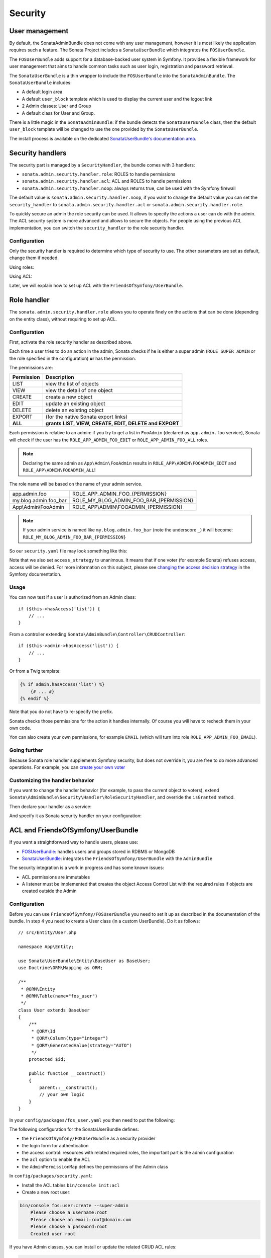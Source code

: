 Security
========

User management
---------------

By default, the SonataAdminBundle does not come with any user management,
however it is most likely the application requires such a feature. The Sonata
Project includes a ``SonataUserBundle`` which integrates the ``FOSUserBundle``.

The ``FOSUserBundle`` adds support for a database-backed user system in Symfony.
It provides a flexible framework for user management that aims to handle common
tasks such as user login, registration and password retrieval.

The ``SonataUserBundle`` is a thin wrapper to include the ``FOSUserBundle`` into
the ``SonataAdminBundle``. The ``SonataUserBundle`` includes:

* A default login area
* A default ``user_block`` template which is used to display the current user
  and the logout link
* 2 Admin classes: User and Group
* A default class for User and Group.

There is a little magic in the ``SonataAdminBundle``: if the bundle detects the
``SonataUserBundle`` class, then the default ``user_block`` template will be
changed to use the one provided by the ``SonataUserBundle``.

The install process is available on the dedicated
`SonataUserBundle's documentation area`_.

Security handlers
-----------------

The security part is managed by a ``SecurityHandler``, the bundle comes with 3 handlers:

- ``sonata.admin.security.handler.role``: ROLES to handle permissions
- ``sonata.admin.security.handler.acl``: ACL and ROLES to handle permissions
- ``sonata.admin.security.handler.noop``: always returns true, can be used
  with the Symfony firewall

The default value is ``sonata.admin.security.handler.noop``, if you want to
change the default value you can set the ``security_handler`` to
``sonata.admin.security.handler.acl`` or ``sonata.admin.security.handler.role``.

To quickly secure an admin the role security can be used. It allows to specify
the actions a user can do with the admin. The ACL security system is more advanced
and allows to secure the objects. For people using the previous ACL
implementation, you can switch the ``security_handler`` to the role security handler.

Configuration
~~~~~~~~~~~~~

Only the security handler is required to determine which type of security to use.
The other parameters are set as default, change them if needed.

Using roles:

.. configuration-block::

    .. code-block:: yaml

        # config/packages/sonata_admin.yaml

        sonata_admin:
            security:
                handler: sonata.admin.security.handler.role

                role_admin: ROLE_ADMIN
                role_super_admin: ROLE_SUPER_ADMIN

Using ACL:

.. configuration-block::

    .. code-block:: yaml

        # config/packages/sonata_admin.yaml

        sonata_admin:
            security:
                handler: sonata.admin.security.handler.acl

                role_admin: ROLE_ADMIN
                role_super_admin: ROLE_SUPER_ADMIN

                # acl security information
                information:
                    GUEST:    [VIEW, LIST]
                    STAFF:    [EDIT, LIST, CREATE]
                    EDITOR:   [OPERATOR, EXPORT]
                    ADMIN:    [MASTER]

                # permissions not related to an object instance and also to be available when objects do not exist
                # the DELETE admin permission means the user is allowed to batch delete objects
                admin_permissions: [CREATE, LIST, DELETE, UNDELETE, EXPORT, OPERATOR, MASTER]

                # permission related to the objects
                object_permissions: [VIEW, EDIT, DELETE, UNDELETE, OPERATOR, MASTER, OWNER]

Later, we will explain how to set up ACL with the ``FriendsOfSymfony/UserBundle``.

Role handler
------------

The ``sonata.admin.security.handler.role`` allows you to operate finely on the
actions that can be done (depending on the entity class), without requiring to set up ACL.

Configuration
~~~~~~~~~~~~~

First, activate the role security handler as described above.

Each time a user tries to do an action in the admin, Sonata checks if he is
either a super admin (``ROLE_SUPER_ADMIN`` or the role specified in the configuration) **or** has the permission.

The permissions are:

==========   ======================================================
Permission   Description
==========   ======================================================
LIST         view the list of objects
VIEW         view the detail of one object
CREATE       create a new object
EDIT         update an existing object
DELETE       delete an existing object
EXPORT       (for the native Sonata export links)
**ALL**      **grants LIST, VIEW, CREATE, EDIT, DELETE and EXPORT**
==========   ======================================================

Each permission is relative to an admin: if you try to get a list in ``FooAdmin`` (declared as ``app.admin.foo``
service), Sonata will check if the user has the ``ROLE_APP_ADMIN_FOO_EDIT`` or ``ROLE_APP_ADMIN_FOO_ALL`` roles.

.. note::

    Declaring the same admin as ``App\Admin\FooAdmin`` results in
    ``ROLE_APP\ADMIN\FOOADMIN_EDIT`` and ``ROLE_APP\ADMIN\FOOADMIN_ALL``!

The role name will be based on the name of your admin service.

========================   ======================================================
app.admin.foo              ROLE_APP_ADMIN_FOO_{PERMISSION}
my.blog.admin.foo_bar      ROLE_MY_BLOG_ADMIN_FOO_BAR_{PERMISSION}
App\\Admin\\FooAdmin       ROLE_APP\\ADMIN\\FOOADMIN_{PERMISSION}
========================   ======================================================

.. note::

    If your admin service is named like ``my.blog.admin.foo_bar`` (note the underscore ``_``) it will become: ``ROLE_MY_BLOG_ADMIN_FOO_BAR_{PERMISSION}``

So our ``security.yaml`` file may look something like this:

.. configuration-block::

    .. code-block:: yaml

        # config/packages/security.yaml

        security:
            # ...
            role_hierarchy:

                # for convenience, I decided to gather Sonata roles here
                ROLE_SONATA_FOO_READER:
                    - ROLE_SONATA_ADMIN_DEMO_FOO_LIST
                    - ROLE_SONATA_ADMIN_DEMO_FOO_VIEW
                ROLE_SONATA_FOO_EDITOR:
                    - ROLE_SONATA_ADMIN_DEMO_FOO_CREATE
                    - ROLE_SONATA_ADMIN_DEMO_FOO_EDIT
                ROLE_SONATA_FOO_ADMIN:
                    - ROLE_SONATA_ADMIN_DEMO_FOO_DELETE
                    - ROLE_SONATA_ADMIN_DEMO_FOO_EXPORT

                # those are the roles I will use (less verbose)
                ROLE_STAFF:             [ROLE_USER, ROLE_SONATA_FOO_READER]
                ROLE_ADMIN:             [ROLE_STAFF, ROLE_SONATA_FOO_EDITOR, ROLE_SONATA_FOO_ADMIN]
                ROLE_SUPER_ADMIN:       [ROLE_ADMIN, ROLE_ALLOWED_TO_SWITCH]

                # you could alternatively use for an admin who has all rights
                ROLE_ALL_ADMIN:         [ROLE_STAFF, ROLE_SONATA_FOO_ALL]

            # set access_strategy to unanimous, else you may have unexpected behaviors
            access_decision_manager:
                strategy: unanimous

Note that we also set ``access_strategy`` to unanimous.
It means that if one voter (for example Sonata) refuses access, access will be denied.
For more information on this subject, please see `changing the access decision strategy`_
in the Symfony documentation.

Usage
~~~~~

You can now test if a user is authorized from an Admin class::

    if ($this->hasAccess('list')) {
        // ...
    }

From a controller extending ``Sonata\AdminBundle\Controller\CRUDController``::

    if ($this->admin->hasAccess('list')) {
        // ...
    }

Or from a Twig template:

.. code-block:: jinja

    {% if admin.hasAccess('list') %}
        {# ... #}
    {% endif %}

Note that you do not have to re-specify the prefix.

Sonata checks those permissions for the action it handles internally.
Of course you will have to recheck them in your own code.

Yon can also create your own permissions, for example ``EMAIL``
(which will turn into role ``ROLE_APP_ADMIN_FOO_EMAIL``).

Going further
~~~~~~~~~~~~~

Because Sonata role handler supplements Symfony security, but does not override it, you are free to do more advanced operations.
For example, you can `create your own voter`_

Customizing the handler behavior
~~~~~~~~~~~~~~~~~~~~~~~~~~~~~~~~

If you want to change the handler behavior (for example, to pass the current object to voters), extend
``Sonata\AdminBundle\Security\Handler\RoleSecurityHandler``, and override the ``isGranted`` method.

Then declare your handler as a service:

.. configuration-block::

    .. code-block:: xml

        <service id="app.security.handler.role" class="App\Security\Handler\RoleSecurityHandler" public="false">
            <argument type="service" id="security.context" on-invalid="null"/>
            <argument type="collection">
                <argument>ROLE_SUPER_ADMIN</argument>
            </argument>
        </service>

And specify it as Sonata security handler on your configuration:

.. configuration-block::

    .. code-block:: yaml

        # config/packages/sonata_admin.yaml

        sonata_admin:
            security:
                handler: app.security.handler.role

ACL and FriendsOfSymfony/UserBundle
-----------------------------------

If you want a straightforward way to handle users, please use:

- `FOSUserBundle <https://github.com/FriendsOfSymfony/FOSUserBundle>`_: handles
  users and groups stored in RDBMS or MongoDB
- `SonataUserBundle <https://github.com/sonata-project/SonataUserBundle>`_: integrates the
  ``FriendsOfSymfony/UserBundle`` with the ``AdminBundle``

The security integration is a work in progress and has some known issues:

- ACL permissions are immutables
- A listener must be implemented that creates the object Access Control List
  with the required rules if objects are created outside the Admin

Configuration
~~~~~~~~~~~~~

Before you can use ``FriendsOfSymfony/FOSUserBundle`` you need to set it up as
described in the documentation of the bundle. In step 4 you need to create a
User class (in a custom UserBundle). Do it as follows::

    // src/Entity/User.php

    namespace App\Entity;

    use Sonata\UserBundle\Entity\BaseUser as BaseUser;
    use Doctrine\ORM\Mapping as ORM;

    /**
     * @ORM\Entity
     * @ORM\Table(name="fos_user")
     */
    class User extends BaseUser
    {
        /**
         * @ORM\Id
         * @ORM\Column(type="integer")
         * @ORM\GeneratedValue(strategy="AUTO")
         */
        protected $id;

        public function __construct()
        {
            parent::__construct();
            // your own logic
        }
    }

In your ``config/packages/fos_user.yaml`` you then need to put the following:

.. configuration-block::

    .. code-block:: yaml

        # config/packages/fos_user.yaml

        fos_user:
            db_driver: orm
            firewall_name: main
            user_class: App\Entity\User

The following configuration for the SonataUserBundle defines:

- the ``FriendsOfSymfony/FOSUserBundle`` as a security provider
- the login form for authentication
- the access control: resources with related required roles, the important
  part is the admin configuration
- the ``acl`` option to enable the ACL
- the ``AdminPermissionMap`` defines the permissions of the Admin class

.. configuration-block::

    .. code-block:: yaml

        # config/services.yaml

        services:
            security.acl.permission.map:
              class: Sonata\AdminBundle\Security\Acl\Permission\AdminPermissionMap

        # optionally use a custom MaskBuilder
        parameters:
            sonata.admin.security.mask.builder.class: Sonata\AdminBundle\Security\Acl\Permission\MaskBuilder

In ``config/packages/security.yaml``:

.. configuration-block::

    .. code-block:: yaml

        # config/packages/security.yaml

        security:
            providers:
                fos_userbundle:
                    id: fos_user.user_manager

            firewalls:
                main:
                    pattern:      .*
                    form-login:
                        provider:       fos_userbundle
                        login_path:     /login
                        use_forward:    false
                        check_path:     /login_check
                        failure_path:   null
                    logout:       true
                    anonymous:    true

            access_control:

                # The WDT has to be allowed to anonymous users to avoid requiring the login with the AJAX request
                - { path: ^/wdt/, role: IS_AUTHENTICATED_ANONYMOUSLY }
                - { path: ^/profiler/, role: IS_AUTHENTICATED_ANONYMOUSLY }

                # AsseticBundle paths used when using the controller for assets
                - { path: ^/js/, role: IS_AUTHENTICATED_ANONYMOUSLY }
                - { path: ^/css/, role: IS_AUTHENTICATED_ANONYMOUSLY }

                # URL of FOSUserBundle which need to be available to anonymous users
                - { path: ^/login$, role: IS_AUTHENTICATED_ANONYMOUSLY }
                - { path: ^/login_check$, role: IS_AUTHENTICATED_ANONYMOUSLY } # for the case of a failed login
                - { path: ^/user/new$, role: IS_AUTHENTICATED_ANONYMOUSLY }
                - { path: ^/user/check-confirmation-email$, role: IS_AUTHENTICATED_ANONYMOUSLY }
                - { path: ^/user/confirm/, role: IS_AUTHENTICATED_ANONYMOUSLY }
                - { path: ^/user/confirmed$, role: IS_AUTHENTICATED_ANONYMOUSLY }
                - { path: ^/user/request-reset-password$, role: IS_AUTHENTICATED_ANONYMOUSLY }
                - { path: ^/user/send-resetting-email$, role: IS_AUTHENTICATED_ANONYMOUSLY }
                - { path: ^/user/check-resetting-email$, role: IS_AUTHENTICATED_ANONYMOUSLY }
                - { path: ^/user/reset-password/, role: IS_AUTHENTICATED_ANONYMOUSLY }

                # Secured part of the site
                # This config requires being logged for the whole site and having the admin role for the admin part.
                # Change these rules to adapt them to your needs
                - { path: ^/admin/, role: ROLE_ADMIN }
                - { path: ^/.*, role: IS_AUTHENTICATED_ANONYMOUSLY }

            # Sonata "special" roles (ROLE_SONATA_ADMIN and ROLE_SUPER_ADMIN) are configurable
            role_hierarchy:
                ROLE_ADMIN:       [ROLE_USER, ROLE_SONATA_ADMIN]
                ROLE_SUPER_ADMIN: [ROLE_ADMIN, ROLE_ALLOWED_TO_SWITCH]

        acl:
            connection: default

- Install the ACL tables ``bin/console init:acl``

- Create a new root user:

.. code-block:: bash

    bin/console fos:user:create --super-admin
        Please choose a username:root
        Please choose an email:root@domain.com
        Please choose a password:root
        Created user root

If you have Admin classes, you can install or update the related CRUD ACL rules:

.. code-block:: bash

    bin/console sonata:admin:setup-acl
    Starting ACL AdminBundle configuration
    > install ACL for sonata.media.admin.media
       - add role: ROLE_SONATA_MEDIA_ADMIN_MEDIA_GUEST, permissions: ["VIEW","LIST"]
       - add role: ROLE_SONATA_MEDIA_ADMIN_MEDIA_STAFF, permissions: ["EDIT","LIST","CREATE"]
       - add role: ROLE_SONATA_MEDIA_ADMIN_MEDIA_EDITOR, permissions: ["OPERATOR","EXPORT"]
       - add role: ROLE_SONATA_MEDIA_ADMIN_MEDIA_ADMIN, permissions: ["MASTER"]
    ... skipped ...

If you already have objects, you can generate the object ACL rules for each
object of an admin:

.. code-block:: bash

    bin/console sonata:admin:generate-object-acl

Optionally, you can specify an object owner, and step through each admin. See
the help of the command for more information.

If you try to access to the admin class you should see the login form, log in
with the ``root`` user.

An Admin is displayed in the dashboard (and menu) when the user has the role
``LIST``. To change this override the ``showIn`` method in the Admin class.

Roles and Access control lists
~~~~~~~~~~~~~~~~~~~~~~~~~~~~~~

A user can have several roles when working with an application. Each Admin class
has several roles, and each role specifies the permissions of the user for the
``Admin`` class. Or more specifically, what the user can do with the domain object(s)
the ``Admin`` class is created for.

By default each ``Admin`` class contains the following roles, override the
property ``$securityInformation`` to change this:

- ``ROLE_SONATA_..._GUEST``
    a guest that is allowed to ``VIEW`` an object and a ``LIST`` of objects;
- ``ROLE_SONATA_..._STAFF``
    probably the biggest part of the users, a staff user  has the same permissions
    as guests and is additionally allowed to ``EDIT`` and ``CREATE`` new objects;
- ``ROLE_SONATA_..._EDITOR``
    an editor is granted all access and, compared to the staff users, is allowed to ``DELETE``;
- ``ROLE_SONATA_..._ADMIN``
    an administrative user is granted all access and on top of that, the user is allowed to grant other users access.

Owner:

- when an object is created, the currently logged in user is set as owner for
  that object and is granted all access for that object;
- this means the user owning the object is always allowed to ``DELETE`` the
  object, even when they only have the staff role.

Vocabulary used for Access Control Lists:

- **Role:** a user role;
- **ACL:** a list of access rules, the Admin uses 2 types;
- **Admin ACL:** created from the Security information of the Admin class
  for  each admin and shares the Access Control Entries that specify what
  the  user can do (permissions) with the admin;
- **Object ACL:** also created from the security information of the ``Admin``
  class however created for each object, it uses 2 scopes:

  - **Class-Scope:** the class scope contains the rules that are valid
    for all object of a certain class;
  - **Object-Scope:** specifies the owner;
- **Sid:** Security identity, an ACL role for the Class-Scope ACL and the
  user for the Object-Scope ACL;
- **Oid:** Object identity, identifies the ACL, for the admin ACL this is
  the admin code, for the object ACL this is the object id;
- **ACE:** a role (or sid) and its permissions;
- **Permission:** this tells what the user is allowed to do with the Object
  identity;
- **Bitmask:** a permission can have several bitmasks, each bitmask
  represents a permission. When permission ``VIEW`` is requested and it
  contains the ``VIEW`` and ``EDIT`` bitmask and the user only has the
  ``EDIT`` permission, then the permission ``VIEW`` is granted.
- **PermissionMap:** configures the bitmasks for each permission, to change
  the default mapping create a voter for the domain class of the Admin.

  There can be many voters that may have different permission maps. However,
  prevent that multiple voters vote on the same class with overlapping bitmasks.

See the cookbook article "`Advanced ACL concepts
<http://symfony.com/doc/current/cookbook/security/acl_advanced.html#pre-authorization-decisions.>`_"
for the meaning of the different permissions.

How is access granted?
~~~~~~~~~~~~~~~~~~~~~~

In the application the security context is asked if access is granted for a role
or a permission (``admin.isGranted``):

- **Token:** a token identifies a user between requests;
- **Voter:** sort of judge that returns whether access is granted or denied, if the
  voter should not vote for a case, it returns abstain;
- **AccessDecisionManager:** decides whether access is granted or denied according
  a specific strategy. It grants access if at least one (affirmative strategy),
  all (unanimous strategy) or more then half (consensus strategy) of the
  counted votes granted access;
- **RoleVoter:** votes for all attributes stating with ``ROLE_`` and grants
  access if the user has this role;
- **RoleHierarchyVoter:** when the role ``ROLE_SONATA_ADMIN`` (or the role
  specified in the configuration) is voted for, it also votes "granted" if
  the user has the role ``ROLE_SUPER_ADMIN``;
- **AclVoter:** grants access for the permissions of the ``Admin`` class if
  the user has the permission, the user has a permission that is included in
  the bitmasks of the permission requested to vote for or the user owns the
  object.

Create a custom voter or a custom permission map
~~~~~~~~~~~~~~~~~~~~~~~~~~~~~~~~~~~~~~~~~~~~~~~~

In some occasions you need to create a custom voter or a custom permission map
because for example you want to restrict access using extra rules:

- create a custom voter class that extends the ``AclVoter``::

    // src/Security/Authorization/Voter/UserAclVoter.php

    namespace App\Security\Authorization\Voter;

    use FOS\UserBundle\Model\UserInterface;
    use Symfony\Component\Security\Core\Authentication\Token\TokenInterface;
    use Symfony\Component\Security\Acl\Voter\AclVoter;

    class UserAclVoter extends AclVoter
    {
        public function supportsClass($class)
        {
            // support the Class-Scope ACL for votes with the custom permission map
            // return $class === 'Sonata\UserBundle\Admin\Entity\UserAdmin' || is_subclass_of($class, 'FOS\UserBundle\Model\UserInterface');
            // if you use php >=5.3.7 you can check the inheritance with is_a($class, 'Sonata\UserBundle\Admin\Entity\UserAdmin');
            // support the Object-Scope ACL
            return is_subclass_of($class, 'FOS\UserBundle\Model\UserInterface');
        }

        public function supportsAttribute($attribute)
        {
            return $attribute === 'EDIT' || $attribute === 'DELETE';
        }

        public function vote(TokenInterface $token, $object, array $attributes)
        {
            if (!$this->supportsClass(get_class($object))) {
                return self::ACCESS_ABSTAIN;
            }

            foreach ($attributes as $attribute) {
                if ($this->supportsAttribute($attribute) && $object instanceof UserInterface) {
                    if ($object->isSuperAdmin() && !$token->getUser()->isSuperAdmin()) {
                        // deny a non super admin user to edit a super admin user
                        return self::ACCESS_DENIED;
                    }
                }
            }

            // use the parent vote with the custom permission map:
            // return parent::vote($token, $object, $attributes);
            // otherwise leave the permission voting to the AclVoter that is using the default permission map
            return self::ACCESS_ABSTAIN;
        }
    }

- optionally create a custom permission map, copy to start the
  ``Sonata\AdminBundle\Security\Acl\Permission\AdminPermissionMap.php`` to
  your bundle

- declare the voter and permission map as a service

.. configuration-block::

    .. code-block:: xml

        <!-- config/services.xml -->

        <!-- <service id="security.acl.user_permission.map" class="App\Security\Acl\Permission\UserAdminPermissionMap" public="false"></service> -->

        <service id="security.acl.voter.user_permissions" class="App\Security\Authorization\Voter\UserAclVoter" public="false">
            <tag name="monolog.logger" channel="security"/>
            <argument type="service" id="security.acl.provider"/>
            <argument type="service" id="security.acl.object_identity_retrieval_strategy"/>
            <argument type="service" id="security.acl.security_identity_retrieval_strategy"/>
            <argument type="service" id="security.acl.permission.map"/>
            <argument type="service" id="logger" on-invalid="null"/>
            <tag name="security.voter" priority="255"/>
        </service>

- change the access decision strategy to ``unanimous``

.. configuration-block::

    .. code-block:: yaml

        # config/packages/security.yaml

        security:
            access_decision_manager:

                # strategy value can be: affirmative, unanimous or consensus
                strategy: unanimous

- to make this work the permission needs to be checked using the Object ACL

  - modify the template (or code) where applicable:

.. code-block:: html+jinja

    {% if admin.hasAccess('edit', user_object) %}
        {# ... #}
    {% endif %}

  - because the object ACL permission is checked, the ACL for the object must
    have been created, otherwise the ``AclVoter`` will deny ``EDIT`` access
    for a non super admin user trying to edit another non super admin user.
    This is automatically done when the object is created using the Admin.
    If objects are also created outside the Admin, have a look at the
    ``createSecurityObject`` method in the ``AclSecurityHandler``.

Usage
~~~~~

Every time you create a new ``Admin`` class, you should start with the command
``bin/console sonata:admin:setup-acl`` so the ACL database will be updated
with the latest roles and permissions.

In the templates, or in your code, you can use the Admin method ``hasAccess()``:

- check for an admin that the user is allowed to ``EDIT``:

.. code-block:: html+jinja

    {# use the admin security method  #}
    {% if admin.hasAccess('edit') %}
        {# ... #}
    {% endif %}

    {# or use the default is_granted Symfony helper, the following will give the same result #}
    {% if is_granted('ROLE_SUPER_ADMIN') or is_granted('EDIT', admin) %}
        {# ... #}
    {% endif %}

- check for an admin that the user is allowed to ``DELETE``, the object is added
  to also check if the object owner is allowed to ``DELETE``:

.. code-block:: html+jinja

    {# use the admin security method  #}
    {% if admin.hasAccess('delete', object) %}
        {# ... #}
    {% endif %}

    {# or use the default is_granted Symfony helper, the following will give the same result #}
    {% if is_granted('ROLE_SUPER_ADMIN') or is_granted('DELETE', object) %}
        {# ... #}
    {% endif %}

List filtering
~~~~~~~~~~~~~~

List filtering using ACL is available as a third party bundle:
`CoopTilleulsAclSonataAdminExtensionBundle <https://github.com/coopTilleuls/CoopTilleulsAclSonataAdminExtensionBundle>`_.
When enabled, the logged in user will only see the objects for which it has the `VIEW` right (or superior).

ACL editor
----------

SonataAdminBundle provides a user-friendly ACL editor
interface.
It will be automatically available if the ``sonata.admin.security.handler.acl``
security handler is used and properly configured.

The ACL editor is only available for users with `OWNER` or `MASTER` permissions
on the object instance.
The `OWNER` and `MASTER` permissions can only be edited by an user with the
`OWNER` permission on the object instance.

.. figure:: ../images/acl_editor.png
   :align: center
   :alt: The ACL editor
   :width: 700px

User list customization
~~~~~~~~~~~~~~~~~~~~~~~

By default, the ACL editor allows to set permissions for all users managed by
``FOSUserBundle``.

To customize displayed user override
``Sonata\AdminBundle\Controller\CRUDController::getAclUsers()``. This method must
return an iterable collection of users::

    protected function getAclUsers()
    {
        $userManager = $container->get('fos_user.user_manager');

        // Display only kevin and anne
        $users[] = $userManager->findUserByUsername('kevin');
        $users[] = $userManager->findUserByUsername('anne');

        return new \ArrayIterator($users);
    }

Role list customization
~~~~~~~~~~~~~~~~~~~~~~~

By default, the ACL editor allows to set permissions for all roles.

To customize displayed role override
``Sonata\AdminBundle\Controller\CRUDController::getAclRoles()``. This method must
return an iterable collection of roles::

    protected function getAclRoles()
    {
        // Display only ROLE_BAPTISTE and ROLE_HELENE
        $roles = [
            'ROLE_BAPTISTE',
            'ROLE_HELENE'
        ];

        return new \ArrayIterator($roles);
    }

Custom user manager
~~~~~~~~~~~~~~~~~~~

If your project does not use `FOSUserBundle`, you can globally configure another
service to use when retrieving your users.

- Create a service with a method called ``findUsers()`` returning an iterable
  collection of users
- Update your admin configuration to reference your service name

.. configuration-block::

    .. code-block:: yaml

        # config/packages/sonata_admin.yaml

        sonata_admin:
            security:

                # the name of your service
                acl_user_manager: my_user_manager

.. _`SonataUserBundle's documentation area`: https://sonata-project.org/bundles/user/master/doc/reference/installation.html
.. _`changing the access decision strategy`: http://symfony.com/doc/2.2/cookbook/security/voters.html#changing-the-access-decision-strategy
.. _`create your own voter`: http://symfony.com/doc/2.2/cookbook/security/voters.html
